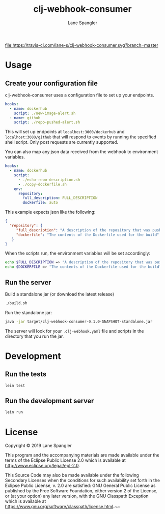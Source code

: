 #+TITLE: clj-webhook-consumer
#+AUTHOR: Lane Spangler
#+EMAIL: las4vc@virginia.edu

[[https://travis-ci.com/lane-s/clj-webhook-consumer][file:https://travis-ci.com/lane-s/clj-webhook-consumer.svg?branch=master]]

* Usage
** Create your configuration file 

clj-webhook-consumer uses a configuration file to set up your endpoints.
#+BEGIN_SRC yaml
  hooks:
    - name: dockerhub
      script: ./new-image-alert.sh
    - name: github
      script: ./repo-pushed-alert.sh
#+END_SRC

This will set up endpoints at ~localhost:3000/dockerhub~ and ~localhost:3000/github~ that will respond to events by running the specified shell script. Only post requests are currently supported.

You can also map any json data received from the webhook to environment variables.
#+BEGIN_SRC yaml
  hooks:
    - name: dockerhub
      script:
        - ./echo-repo-description.sh
        - ./copy-dockerfile.sh
      env:
        repository:
          full_description: FULL_DESCRIPTION
          dockerfile: auto
#+END_SRC

This example expects json like the following:
#+BEGIN_SRC json
  {
    "repository": {
       "full_description": "A description of the repository that was pushed to",
       "dockerfile": "The contents of the Dockerfile used for the build"
     }
  }
#+END_SRC

When the scripts run, the environment variables will be set accordingly:
#+BEGIN_SRC bash
  echo $FULL_DESCRIPTION => "A description of the repository that was pushed to"
  echo $DOCKERFILE => "The contents of the Dockerfile used for the build"
#+END_SRC

** Run the server

Build a standalone jar (or download the latest release)
#+BEGIN_SRC bash
./build.sh
#+END_SRC

Run the standalone jar:
#+BEGIN_SRC bash
java -jar target/clj-webhook-consumer-0.1.0-SNAPSHOT-standalone.jar
#+END_SRC

The server will look for your ~.clj-webhook.yaml~ file and scripts in the directory that you run the jar.

* Development
** Run the tests
#+BEGIN_SRC bash
lein test
#+END_SRC
** Run the development server
#+BEGIN_SRC bash
lein run
#+END_SRC
* License
Copyright © 2019 Lane Spangler

This program and the accompanying materials are made available under the
terms of the Eclipse Public License 2.0 which is available at
http://www.eclipse.org/legal/epl-2.0.

This Source Code may also be made available under the following Secondary
Licenses when the conditions for such availability set forth in the Eclipse
Public License, v. 2.0 are satisfied: GNU General Public License as published by
the Free Software Foundation, either version 2 of the License, or (at your
option) any later version, with the GNU Classpath Exception which is available
at https://www.gnu.org/software/classpath/license.html.~~
